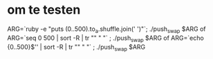 * om te testen
ARG=`ruby -e "puts (0..500).to_a.shuffle.join(' ')"`; ./push_swap $ARG
of
ARG=`seq 0 500 | sort -R | tr "\n" " "` ; ./push_swap $ARG
of
ARG=`echo {0..500}$'\n' | sort -R | tr "\n" " "` ; ./push_swap $ARG

